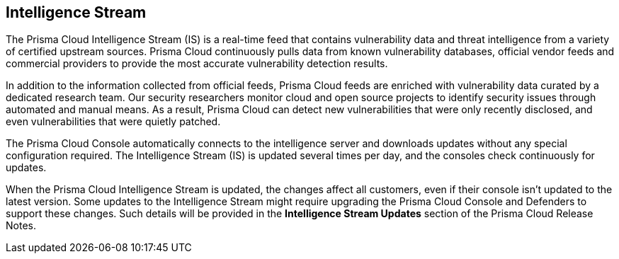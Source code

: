 == Intelligence Stream

The Prisma Cloud Intelligence Stream (IS) is a real-time feed that contains vulnerability data and threat intelligence from a variety of certified upstream sources. Prisma Cloud continuously pulls data from known vulnerability databases, official vendor feeds and commercial providers to provide the most accurate vulnerability detection results.

In addition to the information collected from official feeds, Prisma Cloud feeds are enriched with vulnerability data curated by a dedicated research team. Our security researchers monitor cloud and open source projects to identify security issues through automated and manual means. As a result, Prisma Cloud can detect new vulnerabilities that were only recently disclosed, and even vulnerabilities that were quietly patched.

The Prisma Cloud Console automatically connects to the intelligence server and downloads updates without any special configuration required. The Intelligence Stream (IS) is updated several times per day, and the consoles check continuously for updates.

ifdef::compute_edition[]
You can update Console vulnerability and threat data even if it runs in an offline environment.
For more information, see xref:../tools/update-intel-stream-offline.adoc[Update Intelligence Stream in offline environments].
endif::compute_edition[]

When the Prisma Cloud Intelligence Stream is updated, the changes affect all customers, even if their console isn't updated to the latest version. Some updates to the Intelligence Stream might require upgrading the Prisma Cloud Console and Defenders to support these changes. Such details will be provided in the *Intelligence Stream Updates* section of the Prisma Cloud Release Notes.



